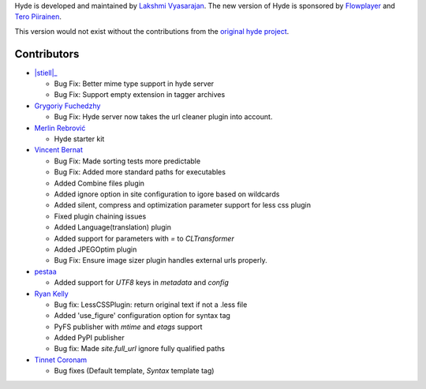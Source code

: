 Hyde is developed and maintained by `Lakshmi Vyasarajan`_. The new version of
Hyde is sponsored by `Flowplayer`_ and `Tero Piirainen`_.

This version would not exist without the contributions from the
`original hyde project`_.

Contributors
------------

-   |stiell|_
    
    *   Bug Fix: Better mime type support in hyde server
    *   Bug Fix: Support empty extension in tagger archives

-   |gfuchedzhy|_

    *   Bug Fix: Hyde server now takes the url cleaner plugin into account.

-   |merlinrebrovic|_
    
    * Hyde starter kit

-   |vincentbernat|_

    *   Bug Fix: Made sorting tests more predictable
    *   Bug Fix: Added more standard paths for executables
    *   Added Combine files plugin
    *   Added ignore option in site configuration to igore based on wildcards
    *   Added silent, compress and optimization parameter support for less css plugin
    *   Fixed plugin chaining issues
    *   Added Language(translation) plugin
    *   Added support for parameters with `=` to `CLTransformer`
    *   Added JPEGOptim plugin
    *   Bug Fix: Ensure image sizer plugin handles external urls properly.

-   |pestaa|_

    *   Added support for `UTF8` keys in `metadata` and `config`

-   |rfk|_

    *   Bug fix: LessCSSPlugin: return original text if not a .less file
    *   Added 'use_figure' configuration option for syntax tag
    *   PyFS publisher with `mtime` and `etags` support
    *   Added PyPI publisher
    *   Bug fix: Made `site.full_url` ignore fully qualified paths

-   |tinnet|_

    *   Bug fixes (Default template, `Syntax` template tag)


.. _Lakshmi Vyasarajan: http://twitter.com/lakshmivyas
.. _Flowplayer: http://flowplayer.org
.. _Tero Piirainen: http://cloudpanic.com
.. _original hyde project: http://github.com/lakshmivyas/hyde
.. |rfk| replace:: Ryan Kelly
.. _rfk: http://github.com/rfk
.. |tinnet| replace:: Tinnet Coronam
.. _tinnet: http://github.com/tinnet
.. |pestaa| replace:: pestaa
.. _pestaa: http://github.com/pestaa
.. |vincentbernat| replace:: Vincent Bernat
.. _vincentbernat: http://github.com/vincentbernat
.. |merlinrebrovic| replace:: Merlin Rebrović
.. _merlinrebrovic: https://github.com/merlinrebrovic
.. |gfuchedzhy| replace:: Grygoriy Fuchedzhy
.. _gfuchedzhy: https://github.com/gfuchedzhy
.. |stiell|: replace:: Stian Ellingsen
.. _stiell: https://github.com/stiell
